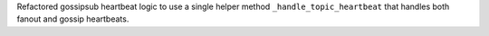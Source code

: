 Refactored gossipsub heartbeat logic to use a single helper method ``_handle_topic_heartbeat`` that handles both fanout and gossip heartbeats.
